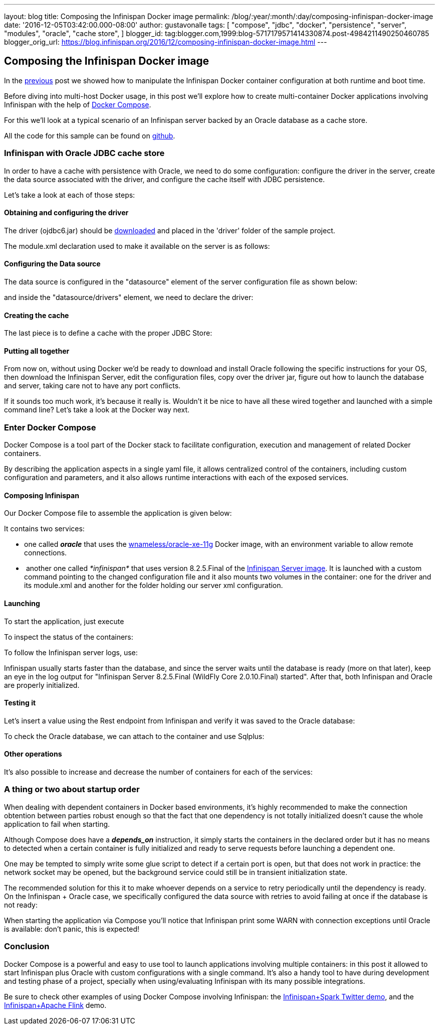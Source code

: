 ---
layout: blog
title: Composing the Infinispan Docker image
permalink: /blog/:year/:month/:day/composing-infinispan-docker-image
date: '2016-12-05T03:42:00.000-08:00'
author: gustavonalle
tags: [ "compose",
"jdbc",
"docker",
"persistence",
"server",
"modules",
"oracle",
"cache store",
]
blogger_id: tag:blogger.com,1999:blog-5717179571414330874.post-4984211490250460785
blogger_orig_url: https://blog.infinispan.org/2016/12/composing-infinispan-docker-image.html
---

== Composing the Infinispan Docker image

In the
http://blog.infinispan.org/2016/10/infinispan-docker-image-custom.html[previous]
post we showed how to manipulate the Infinispan Docker container
configuration at both runtime and boot time.

Before diving into multi-host Docker usage, in this post we'll explore
how to create multi-container Docker applications involving Infinispan
with the help of https://docs.docker.com/compose/[Docker Compose].

For this we'll look at a typical scenario of an Infinispan server backed
by an Oracle database as a cache store.

All the code for this sample can be found on
https://github.com/gustavonalle/infinispan-docker-compose[github].

=== Infinispan with Oracle JDBC cache store

In order to have a cache with persistence with Oracle, we need to do
some configuration: configure the driver in the server, create the data
source associated with the driver, and configure the cache itself with
JDBC persistence.


Let's take a look at each of those steps:

==== Obtaining and configuring the driver

The driver (ojdbc6.jar) should be
http://www.oracle.com/technetwork/apps-tech/jdbc-112010-090769.html[downloaded]
and placed in the 'driver' folder of the sample project.

The module.xml declaration used to make it available on the server is as
follows:




==== Configuring the Data source

The data source is configured in the "datasource" element of the server
configuration file as shown below:



and inside the "datasource/drivers" element, we need to declare the
driver:




==== Creating the cache

The last piece is to define a cache with the proper JDBC Store:




==== Putting all together

From now on, without using Docker we'd be ready to download and install
Oracle following the specific instructions for your OS, then download
the Infinispan Server, edit the configuration files, copy over the
driver jar, figure out how to launch the database and server, taking
care not to have any port conflicts.

If it sounds too much work, it's because it really is. Wouldn't it be
nice to have all these wired together and launched with a simple command
line? Let's take a look at the Docker way next. 

=== Enter Docker Compose


Docker Compose is a tool part of the Docker stack to facilitate
configuration, execution and management of related Docker containers.

By describing the application aspects in a single yaml file, it allows
centralized control of the containers, including custom configuration
and parameters, and it also allows runtime interactions with each of the
exposed services.


==== Composing Infinispan

Our Docker Compose file to assemble the application is given below:


It contains two services:

* one called *_oracle_* that uses the
https://hub.docker.com/r/wnameless/oracle-xe-11g/[wnameless/oracle-xe-11g]
Docker image, with an environment variable to allow remote connections.
*  another one called _*infinispan*_ that uses version 8.2.5.Final of
the
https://store.docker.com/community/images/jboss/infinispan-server[Infinispan
Server image]. It is launched with a custom command pointing to the
changed configuration file and it also mounts two volumes in the
container: one for the driver and its module.xml and another for the
folder holding our server xml configuration.

==== Launching

To start the application, just execute



To inspect the status of the containers:



To follow the Infinispan server logs, use:



Infinispan usually starts faster than the database, and since the server
waits until the database is ready (more on that later), keep an eye in
the log output for "Infinispan Server 8.2.5.Final (WildFly Core
2.0.10.Final) started". After that, both Infinispan and Oracle are
properly initialized.

==== Testing it

Let's insert a value using the Rest endpoint from Infinispan and verify
it was saved to the Oracle database:



To check the Oracle database, we can attach to the container and use
Sqlplus:


==== Other operations

It's also possible to increase and decrease the number of containers for
each of the services:


=== A thing or two about startup order

When dealing with dependent containers in Docker based environments,
it's highly recommended to make the connection obtention between parties
robust enough so that the fact that one dependency is not totally
initialized doesn't cause the whole application to fail when starting.

Although Compose does have a *_depends_on_* instruction, it simply
starts the containers in the declared order but it has no means to
detected when a certain container is fully initialized and ready to
serve requests before launching a dependent one.

One may be tempted to simply write some glue script to detect if a
certain port is open, but that does not work in practice: the network
socket may be opened, but the background service could still be in
transient initialization state.

The recommended solution for this it to make whoever depends on a
service to retry periodically until the dependency is ready. On the
Infinispan + Oracle case, we specifically configured the data source
with retries to avoid failing at once if the database is not ready:


When starting the application via Compose you'll notice that Infinispan
print some WARN with connection exceptions until Oracle is available:
don't panic, this is expected!


=== Conclusion


Docker Compose is a powerful and easy to use tool to launch applications
involving multiple containers: in this post it allowed to start
Infinispan plus Oracle with custom configurations with a single
command.
It's also a handy tool to have during development and testing phase of a
project, specially when using/evaluating Infinispan with its many
possible integrations.

Be sure to check other examples of using Docker Compose involving
Infinispan: the
https://github.com/infinispan/infinispan-spark/tree/master/examples/twitter[Infinispan+Spark
Twitter demo], and the
https://github.com/infinispan/infinispan-hadoop/tree/master/samples/flink[Infinispan+Apache
Flink] demo.


